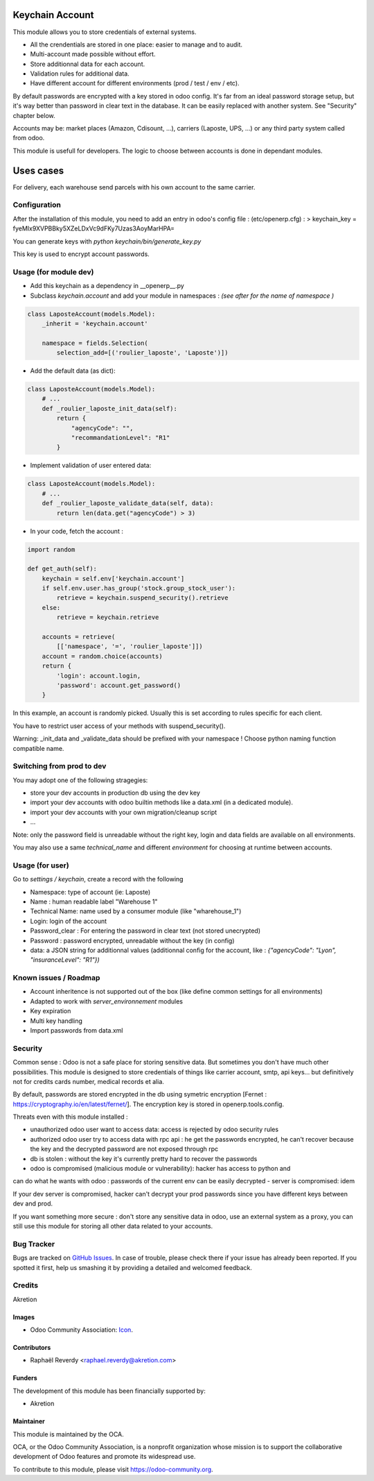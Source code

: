 .. image:: https://img.shields.io/badge/licence-AGPL--3-blue.svg
   :target: http://www.gnu.org/licenses/agpl-3.0-standalone.html
   :alt: License: AGPL-3

================
Keychain Account
================

This module allows you to store credentials of external systems.

* All the crendentials are stored in one place: easier to manage and to audit.
* Multi-account made possible without effort.
* Store additionnal data for each account. 
* Validation rules for additional data.
* Have different account for different environments (prod / test / env / etc).


By default passwords are encrypted with a key stored in odoo config.
It's far from an ideal password storage setup, but it's way better 
than password in clear text in the database.
It can be easily replaced with another system. See "Security" chapter below.

Accounts may be: market places (Amazon, Cdisount, ...), carriers (Laposte, UPS, ...) 
or any third party system called from odoo.

This module is usefull for developers.
The logic to choose between accounts is done in dependant modules.


==========
Uses cases
==========

For delivery, each warehouse send parcels with his own account to the same carrier.


Configuration
=============

After the installation of this module, you need to add an entry in odoo's config file : 
(etc/openerp.cfg) :
> keychain_key = fyeMIx9XVPBBky5XZeLDxVc9dFKy7Uzas3AoyMarHPA=

You can generate keys with `python keychain/bin/generate_key.py`

This key is used to encrypt account passwords.


Usage (for module dev)
======================


* Add this keychain as a dependency in __openerp__.py
* Subclass `keychain.account` and add your module in namespaces : `(see after for the name of namespace )`

.. code:: python

    class LaposteAccount(models.Model):
        _inherit = 'keychain.account'

        namespace = fields.Selection(
            selection_add=[('roulier_laposte', 'Laposte')])

* Add the default data (as dict):

.. code:: python

    class LaposteAccount(models.Model):
        # ...
        def _roulier_laposte_init_data(self):
            return {
                "agencyCode": "",
                "recommandationLevel": "R1"
            }

* Implement validation of user entered data:

.. code:: python

    class LaposteAccount(models.Model):
        # ...
        def _roulier_laposte_validate_data(self, data):
            return len(data.get("agencyCode") > 3)

* In your code, fetch the account :

.. code:: python

    import random

    def get_auth(self):
        keychain = self.env['keychain.account']
        if self.env.user.has_group('stock.group_stock_user'):
            retrieve = keychain.suspend_security().retrieve
        else:
            retrieve = keychain.retrieve

        accounts = retrieve(
            [['namespace', '=', 'roulier_laposte']])
        account = random.choice(accounts)
        return {
            'login': account.login,
            'password': account.get_password()
        }


In this example, an account is randomly picked. Usually this is set according 
to rules specific for each client.

You have to restrict user access of your methods with suspend_security().

Warning: _init_data and _validate_data should be prefixed with your namespace !
Choose python naming function compatible name.

Switching from prod to dev
==========================

You may adopt one of the following stragegies:

* store your dev accounts in production db using the dev key
* import your dev accounts with odoo builtin methods like a data.xml (in a dedicated module).
* import your dev accounts with your own migration/cleanup script
* ...

Note: only the password field is unreadable without the right key, login and data fields 
are available on all environments.

You may also use a same `technical_name` and different `environment` for choosing at runtime
between accounts.

Usage (for user)
================

Go to *settings / keychain*, create a record with the following 

* Namespace: type of account (ie: Laposte)
* Name : human readable label "Warehouse 1"
* Technical Name: name used by a consumer module (like "wharehouse_1")
* Login: login of the account
* Password_clear : For entering the password in clear text (not stored unecrypted)
* Password : password encrypted, unreadable without the key (in config)
* data: a JSON string for additionnal values (additionnal config for the account, like : `{"agencyCode": "Lyon", "insuranceLevel": "R1"})`



.. image:: https://odoo-community.org/website/image/ir.attachment/5784_f2813bd/datas
   :alt: Try me on Runbot
   :target: https://runbot.odoo-community.org/runbot/{repo_id}/{branch}

.. repo_id is available in https://github.com/OCA/maintainer-tools/blob/master/tools/repos_with_ids.txt
.. branch is "8.0" for example

Known issues / Roadmap
======================
- Account inheritence is not supported out of the box (like define common settings for all environments)
- Adapted to work with `server_environnement` modules
- Key expiration
- Multi key handling
- Import passwords from data.xml

Security
========
Common sense : Odoo is not a safe place for storing sensitive data. But sometimes you don't have much other possibilities. This module is designed to store credentials of things like carrier account, smtp, api keys... but definitively not for credits cards number, medical records et alia.


By default, passwords are stored encrypted in the db using symetric encryption [Fernet : https://cryptography.io/en/latest/fernet/]. The encryption key is stored in openerp.tools.config.

Threats even with this module installed :

- unauthorized odoo user want to access data: access is rejected by odoo security rules
- authorized odoo user try to access data with rpc api : he get the passwords encrypted, he can't recover because the key and the decrypted password are not exposed through rpc
- db is stolen : without the key it's currently pretty hard to recover the passwords
- odoo is compromised (malicious module or vulnerability): hacker has access to python and
can do what he wants with odoo : passwords of the current env can be easily decrypted
- server is compromised: idem

If your dev server is compromised, hacker can't decrypt your prod passwords since you have different keys between dev and prod.

If you want something more secure : don't store any sensitive data in odoo, use an external system as a proxy, you can still use this module for storing all other data related to your accounts.


Bug Tracker
===========

Bugs are tracked on `GitHub Issues
<https://github.com/OCA/{project_repo}/issues>`_. In case of trouble, please
check there if your issue has already been reported. If you spotted it first,
help us smashing it by providing a detailed and welcomed feedback.

Credits
=======

Akretion

Images
------

* Odoo Community Association: `Icon <https://github.com/OCA/maintainer-tools/blob/master/template/module/static/description/icon.svg>`_.

Contributors
------------

* Raphaël Reverdy <raphael.reverdy@akretion.com>

Funders
-------

The development of this module has been financially supported by:

* Akretion

Maintainer
----------

.. image:: https://odoo-community.org/logo.png
   :alt: Odoo Community Association
   :target: https://odoo-community.org

This module is maintained by the OCA.

OCA, or the Odoo Community Association, is a nonprofit organization whose
mission is to support the collaborative development of Odoo features and
promote its widespread use.

To contribute to this module, please visit https://odoo-community.org.
